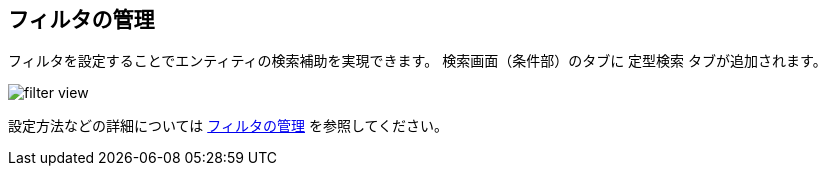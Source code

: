 [[filter]]
== フィルタの管理

フィルタを設定することでエンティティの検索補助を実現できます。
検索画面（条件部）のタブに `定型検索` タブが追加されます。

image::images/filter_view.png[]

設定方法などの詳細については <<../../genericentitymanager/entityview/index.adoc#filter_management, フィルタの管理>> を参照してください。